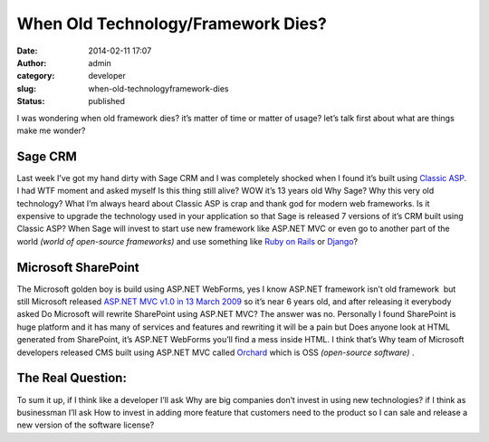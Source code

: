 When Old Technology/Framework Dies?
###################################
:date: 2014-02-11 17:07
:author: admin
:category: developer
:slug: when-old-technologyframework-dies
:status: published

|darthvader-design|

I was wondering when old framework dies? it’s matter of time or matter
of usage? let’s talk first about what are things make me wonder?

Sage CRM
--------

Last week I’ve got my hand dirty with Sage CRM and I was completely
shocked when I found it’s built using `Classic
ASP <http://en.wikipedia.org/wiki/Active_Server_Pages>`__. I had WTF
moment and asked myself Is this thing still alive? WOW it’s 13 years old
Why Sage? Why this very old technology? What I’m always heard about
Classic ASP is crap and thank god for modern web frameworks. Is it
expensive to upgrade the technology used in your application so that
Sage is released 7 versions of it’s CRM built using Classic ASP? When
Sage will invest to start use new framework like ASP.NET MVC or even go
to another part of the world *(world of open-source frameworks)* and use
something like `Ruby on Rails <http://rubyonrails.org/>`__ or
`Django <https://www.djangoproject.com/>`__?

Microsoft SharePoint
--------------------

The Microsoft golden boy is build using ASP.NET WebForms, yes I know
ASP.NET framework isn’t old framework  but still Microsoft released
`ASP.NET MVC v1.0 in 13 March
2009 <http://www.microsoft.com/en-us/download/details.aspx?id=5388>`__
so it’s near 6 years old, and after releasing it everybody asked Do
Microsoft will rewrite SharePoint using ASP.NET MVC? The answer was no.
Personally I found SharePoint is huge platform and it has many of
services and features and rewriting it will be a pain but Does anyone
look at HTML generated from SharePoint, it’s ASP.NET WebForms you’ll
find a mess inside HTML. I think that’s Why team of Microsoft developers
released CMS built using ASP.NET MVC called
`Orchard <http://www.orchardproject.net/mission>`__ which is OSS
*(open-source software)* .

The Real Question:
------------------

To sum it up, if I think like a developer I’ll ask Why are big companies
don’t invest in using new technologies? if I think as businessman I’ll
ask How to invest in adding more feature that customers need to the
product so I can sale and release a new version of the software license?

.. |darthvader-design| image:: http://www.emadmokhtar.com/wp-content/uploads/2014/02/darthvader-design_thumb.jpg
   :width: 240px
   :height: 181px
   :target: http://www.emadmokhtar.com/wp-content/uploads/2014/02/darthvader-design.jpg
